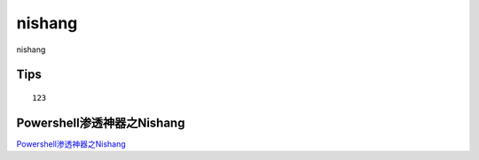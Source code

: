 nishang
===========================

nishang


Tips
-----------------

::

	123


Powershell渗透神器之Nishang
-----------------

`Powershell渗透神器之Nishang`_


.. _Powershell渗透神器之Nishang: https://blog.csdn.net/m0_37438418/article/details/80327624



